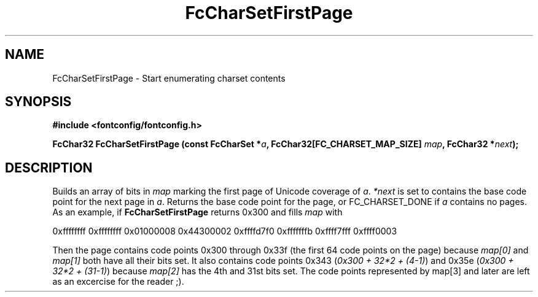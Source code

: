 .\" auto-generated by docbook2man-spec from docbook-utils package
.TH "FcCharSetFirstPage" "3" "25 12月 2014" "Fontconfig 2.11.91" ""
.SH NAME
FcCharSetFirstPage \- Start enumerating charset contents
.SH SYNOPSIS
.nf
\fB#include <fontconfig/fontconfig.h>
.sp
FcChar32 FcCharSetFirstPage (const FcCharSet *\fIa\fB, FcChar32[FC_CHARSET_MAP_SIZE] \fImap\fB, FcChar32 *\fInext\fB);
.fi\fR
.SH "DESCRIPTION"
.PP
Builds an array of bits in \fImap\fR marking the
first page of Unicode coverage of \fIa\fR\&.
\fI*next\fR is set to contains the base code point
for the next page in \fIa\fR\&. Returns the base code
point for the page, or FC_CHARSET_DONE if
\fIa\fR contains no pages. As an example, if
\fBFcCharSetFirstPage\fR returns
0x300 and fills \fImap\fR with
.sp
.nf
0xffffffff 0xffffffff 0x01000008 0x44300002 0xffffd7f0 0xfffffffb 0xffff7fff 0xffff0003
.sp
.fi
Then the page contains code points 0x300 through
0x33f (the first 64 code points on the page)
because \fImap[0]\fR and
\fImap[1]\fR both have all their bits set. It also
contains code points 0x343 (\fI0x300 + 32*2
+ (4-1)\fR) and 0x35e (\fI0x300 +
32*2 + (31-1)\fR) because \fImap[2]\fR has
the 4th and 31st bits set. The code points represented by
map[3] and later are left as an excercise for the
reader ;).
